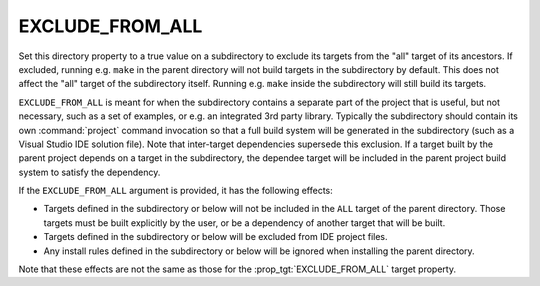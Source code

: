 EXCLUDE_FROM_ALL
----------------

Set this directory property to a true value on a subdirectory to exclude
its targets from the "all" target of its ancestors.  If excluded, running
e.g. ``make`` in the parent directory will not build targets in the
subdirectory by default.  This does not affect the "all" target of the
subdirectory itself.  Running e.g. ``make`` inside the subdirectory will
still build its targets.

``EXCLUDE_FROM_ALL`` is meant for when the subdirectory contains
a separate part of the project that is useful, but not necessary,
such as a set of examples, or e.g. an integrated 3rd party library.
Typically the subdirectory should contain its own :command:`project`
command invocation so that a full build system will be generated in the
subdirectory (such as a Visual Studio IDE solution file).  Note that
inter-target dependencies supersede this exclusion.  If a target built by
the parent project depends on a target in the subdirectory, the dependee
target will be included in the parent project build system to satisfy
the dependency.

If the ``EXCLUDE_FROM_ALL`` argument is provided, it has the following effects:

* Targets defined in the subdirectory or below will not be
  included in the ``ALL`` target of the parent directory.
  Those targets must be built explicitly by the user,
  or be a dependency of another target that will be built.
* Targets defined in the subdirectory or below will be
  excluded from IDE project files.
* Any install rules defined in the subdirectory or below will
  be ignored when installing the parent directory.

Note that these effects are not the same as those for the
:prop_tgt:`EXCLUDE_FROM_ALL` target property.
